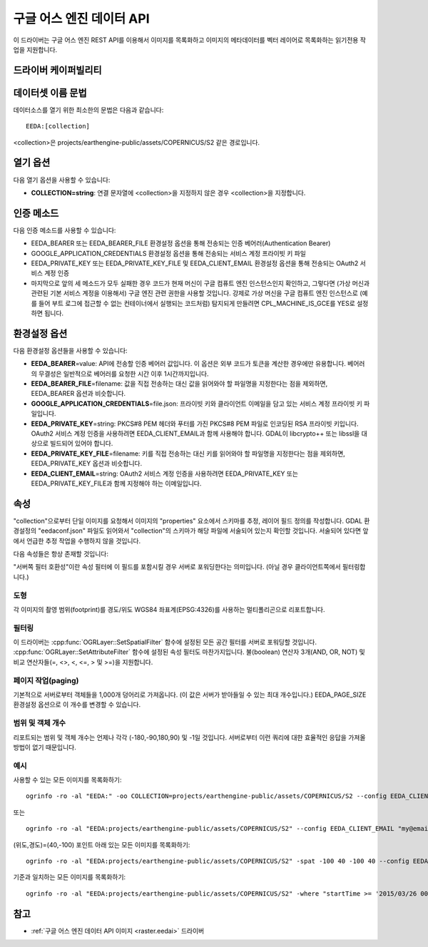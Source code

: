 .. _vector.eeda:

구글 어스 엔진 데이터 API
============================

.. versionadded:: 2.4

.. shortname:: EEDA

.. build_dependencies:: libcurl

이 드라이버는 구글 어스 엔진 REST API를 이용해서 이미지를 목록화하고 이미지의 메타데이터를 벡터 레이어로 목록화하는 읽기전용 작업을 지원합니다.

드라이버 케이퍼빌리티
-------------------

.. supports_georeferencing::

데이터셋 이름 문법
-------------------

데이터소스를 열기 위한 최소한의 문법은 다음과 같습니다:

::

   EEDA:[collection]

<collection>은 projects/earthengine-public/assets/COPERNICUS/S2 같은 경로입니다.

열기 옵션
------------

다음 열기 옵션을 사용할 수 있습니다:

-  **COLLECTION=string**: 연결 문자열에 <collection>을 지정하지 않은 경우 <collection>을 지정합니다.

인증 메소드
----------------------

다음 인증 메소드를 사용할 수 있습니다:

-  EEDA_BEARER 또는 EEDA_BEARER_FILE 환경설정 옵션을 통해 전송되는 인증 베어러(Authentication Bearer)
-  GOOGLE_APPLICATION_CREDENTIALS 환경설정 옵션을 통해 전송되는 서비스 계정 프라이빗 키 파일
-  EEDA_PRIVATE_KEY 또는 EEDA_PRIVATE_KEY_FILE 및 EEDA_CLIENT_EMAIL 환경설정 옵션을 통해 전송되는 OAuth2 서비스 계정 인증
-  마지막으로 앞의 세 메소드가 모두 실패한 경우 코드가 현재 머신이 구글 컴퓨트 엔진 인스턴스인지 확인하고, 그렇다면 (가상 머신과 관련된 기본 서비스 계정을 이용해서) 구글 엔진 관련 권한을 사용할 것입니다. 강제로 가상 머신을 구글 컴퓨트 엔진 인스턴스로 (예를 들어 부트 로그에 접근할 수 없는 컨테이너에서 실행되는 코드처럼) 탐지되게 만들려면 CPL_MACHINE_IS_GCE를 YES로 설정하면 됩니다.

환경설정 옵션
---------------------

다음 환경설정 옵션들을 사용할 수 있습니다:

-  **EEDA_BEARER**\ =value: API에 전송할 인증 베어러 값입니다. 이 옵션은 외부 코드가 토큰을 계산한 경우에만 유용합니다. 베어러의 무결성은 일반적으로 베어러를 요청한 시간 이후 1시간까지입니다.
-  **EEDA_BEARER_FILE**\ =filename: 값을 직접 전송하는 대신 값을 읽어와야 할 파일명을 지정한다는 점을 제외하면, EEDA_BEARER 옵션과 비슷합니다.
-  **GOOGLE_APPLICATION_CREDENTIALS**\ =file.json: 프라이빗 키와 클라이언트 이메일을 담고 있는 서비스 계정 프라이빗 키 파일입니다.
-  **EEDA_PRIVATE_KEY**\ =string: PKCS#8 PEM 헤더와 푸터를 가진 PKCS#8 PEM 파일로 인코딩된 RSA 프라이빗 키입니다. OAuth2 서비스 계정 인증을 사용하려면 EEDA_CLIENT_EMAIL과 함께 사용해야 합니다. GDAL이 libcrypto++ 또는 libssl을 대상으로 빌드되어 있어야 합니다.
-  **EEDA_PRIVATE_KEY_FILE**\ =filename: 키를 직접 전송하는 대신 키를 읽어와야 할 파일명을 지정한다는 점을 제외하면, EEDA_PRIVATE_KEY 옵션과 비슷합니다.
-  **EEDA_CLIENT_EMAIL**\ =string: OAuth2 서비스 계정 인증을 사용하려면 EEDA_PRIVATE_KEY 또는 EEDA_PRIVATE_KEY_FILE과 함께 지정해야 하는 이메일입니다.

속성
----------

"collection"으로부터 단일 이미지를 요청해서 이미지의 "properties" 요소에서 스키마를 추정, 레이어 필드 정의를 작성합니다. GDAL 환경설정의 "eedaconf.json" 파일도 읽어와서 "collection"의 스키마가 해당 파일에 서술되어 있는지 확인할 것입니다. 서술되어 있다면 앞에서 언급한 추정 작업을 수행하지 않을 것입니다.

다음 속성들은 항상 존재할 것입니다:

.. list-table:: EEDA Layer Field Definitions
   :header-rows: 1
   :column-widths: 15,10,30,20
   
   * - 필드명
     - 유형
     - 의미
     - 서버쪽 필터 호환성
   * - name
     - String
     - 이미지 이름 (예: projects/earthengine-public/assets/COPERNICUS/S2/20170430T190351_20170430T190351_T10SEG)
     - Ｘ
   * - id
     - String
     - 이미지 ID, "projects/\*/assets/" 접두어가 없는 이름과 동일 (예: users/USER/ASSET)
     - Ｘ
   * - path
     - String
     - (더 이상 사용되지 않아 퇴출된) 이미지 경로, id와 동일
     - Ｘ
   * - gdal_dataset
     - String
     - :ref:`raster.eedai` 드라이버로 열 수 있는 GDAL 데이터셋 이름 (예: EEDAI:projects/earthengine-public/assets/COPERNICUS/S2/20170430T190351_20170430T190351_T10SEG)
     - Ｘ
   * - startTime
     - DateTime
     - 촬영 시작 날짜
     - **Ｏ** (최상위 수준에서의 >= 비교에 제한됨)
   * - endTime
     - DateTime
     - 촬영 종료 날짜
     - **Ｏ** (최상위 수준에서의 <= 비교에 제한됨)
   * - updateTime
     - DateTime
     - 업데이트 날짜
     - Ｘ
   * - sizeBytes
     - Integer64
     - 바이트 단위 파일 용량
     - Ｘ
   * - band_count
     - Integer
     - 밴드 개수
     - Ｘ
   * - band_max_width
     - Integer
     - 밴드들 가운데 최대 너비
     - Ｘ
   * - band_max_height
     - Integer
     - 밴드들 가운데 최대 높이
     - Ｘ
   * - band_min_pixel_size
     - Real
     - 밴드들 가운데 최소 픽셀 크기
     - Ｘ
   * - band_upper_left_x
     - Real
     - X 원점 (모든 밴드 사이에 동일한 경우에만 설정)
     - Ｘ
   * - band_upper_left_y
     - Real
     - Y 원점 (모든 밴드 사이에 동일한 경우에만 설정)
     - Ｘ
   * - band_crs
     - String
     - EPSG:XXXX 또는 WKT 서식의 좌표계 (모든 밴드 사이에 동일한 경우에만 설정)
     - Ｘ
   * - other_properties
     - String
     - 키가 독립적인 필드가 아닌 키/값 쌍을 가진 직렬화된 JSon 딕셔너리
     - Ｘ

"서버쪽 필터 호환성"이란 속성 필터에 이 필드를 포함시킬 경우 서버로 포워딩한다는 의미입니다. (아닐 경우 클라이언트쪽에서 필터링합니다.)

도형
~~~~~~~~

각 이미지의 촬영 범위(footprint)를 경도/위도 WGS84 좌표계(EPSG:4326)를 사용하는 멀티폴리곤으로 리포트합니다.

필터링
~~~~~~~~~

이 드라이버는 :cpp:func:`OGRLayer::SetSpatialFilter` 함수에 설정된 모든 공간 필터를 서버로 포워딩할 것입니다. :cpp:func:`OGRLayer::SetAttributeFilter` 함수에 설정된 속성 필터도 마찬가지입니다. 불(boolean) 연산자 3개(AND, OR, NOT) 및 비교 연산자들(=, <>, <, <=, > 및 >=)을 지원합니다.

페이지 작업(paging)
~~~~~~

기본적으로 서버로부터 객체들을 1,000개 덩어리로 가져옵니다. (이 값은 서버가 받아들일 수 있는 최대 개수입니다.)  EEDA_PAGE_SIZE 환경설정 옵션으로 이 개수를 변경할 수 있습니다.

범위 및 객체 개수
~~~~~~~~~~~~~~~~~~~~~~~~

리포트되는 범위 및 객체 개수는 언제나 각각 (-180,-90,180,90) 및 -1일 것입니다. 서버로부터 이런 쿼리에 대한 효율적인 응답을 가져올 방법이 없기 때문입니다.

예시
~~~~~~~~

사용할 수 있는 모든 이미지를 목록화하기:

::

   ogrinfo -ro -al "EEDA:" -oo COLLECTION=projects/earthengine-public/assets/COPERNICUS/S2 --config EEDA_CLIENT_EMAIL "my@email" --config EEDA_PRIVATE_KEY_FILE my.pem

또는

::

   ogrinfo -ro -al "EEDA:projects/earthengine-public/assets/COPERNICUS/S2" --config EEDA_CLIENT_EMAIL "my@email" --config EEDA_PRIVATE_KEY_FILE my.pem

(위도,경도)=(40,-100) 포인트 아래 있는 모든 이미지를 목록화하기:

::

   ogrinfo -ro -al "EEDA:projects/earthengine-public/assets/COPERNICUS/S2" -spat -100 40 -100 40 --config EEDA_CLIENT_EMAIL "my@email" --config EEDA_PRIVATE_KEY_FILE my.pem

기준과 일치하는 모든 이미지를 목록화하기:

::

   ogrinfo -ro -al "EEDA:projects/earthengine-public/assets/COPERNICUS/S2" -where "startTime >= '2015/03/26 00:00:00' AND endTime <= '2015/06/30 00:00:00' AND CLOUDY_PIXEL_PERCENTAGE < 10" --config EEDA_CLIENT_EMAIL "my@email" --config EEDA_PRIVATE_KEY_FILE my.pem

참고
---------

-  :ref:`구글 어스 엔진 데이터 API 이미지 <raster.eedai>` 드라이버

